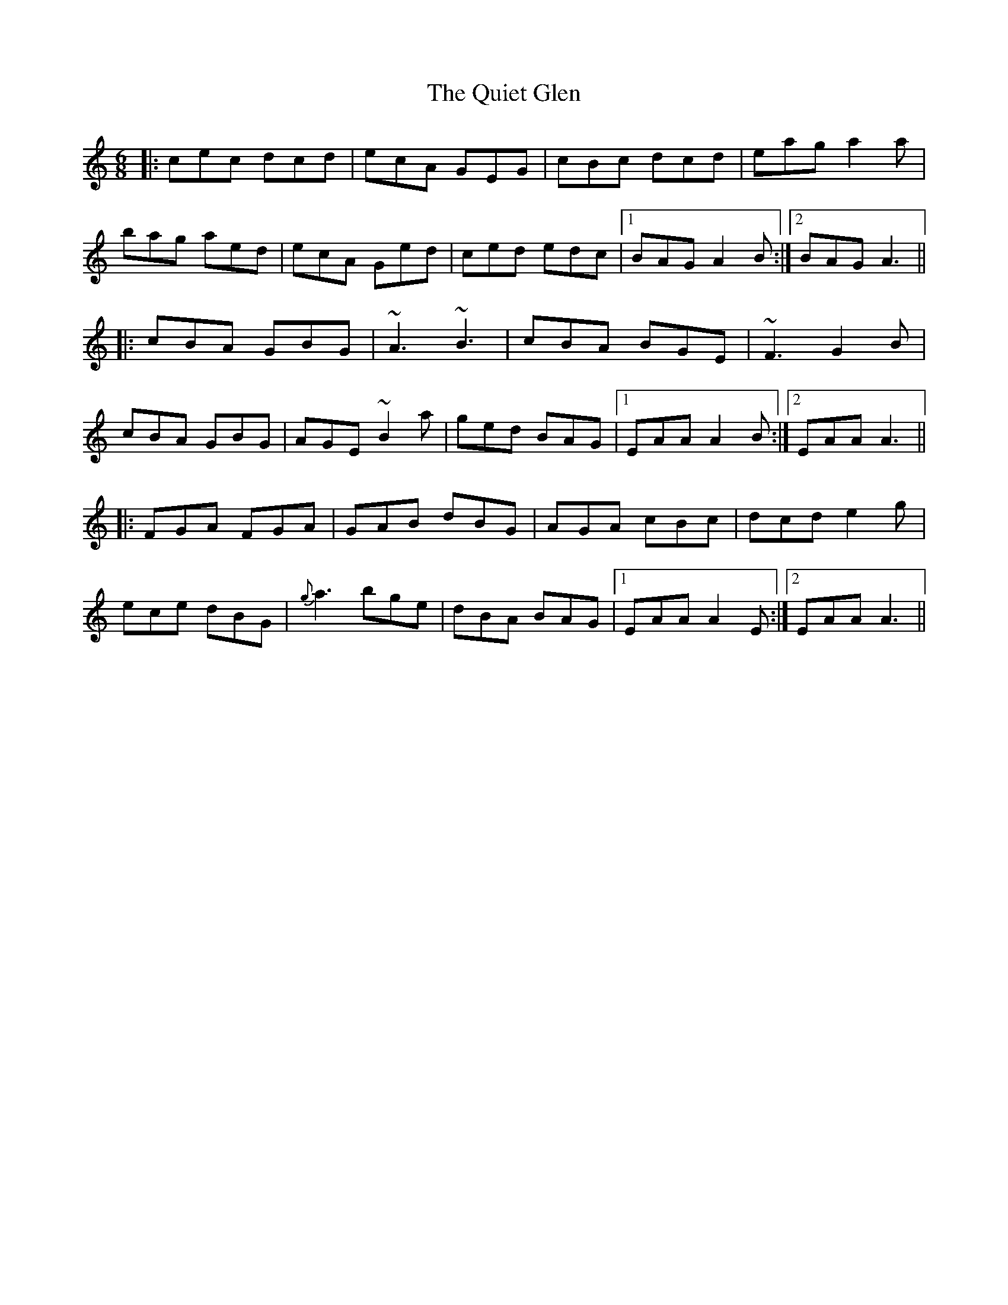 X: 33400
T: Quiet Glen, The
R: jig
M: 6/8
K: Aminor
|:cec dcd|ecA GEG|cBc dcd|eag a2a|
bag aed|ecA Ged|ced edc|1 BAG A2B:|2 BAG A3||
|:cBA GBG|~A3 ~B3|cBA BGE|~F3 G2B|
cBA GBG|AGE ~B2a|ged BAG|1 EAA A2B:|2 EAA A3||
|:FGA FGA|GAB dBG|AGA cBc|dcd e2g|
ece dBG|{g}a3 bge|dBA BAG|1 EAA A2E:|2 EAA A3||


